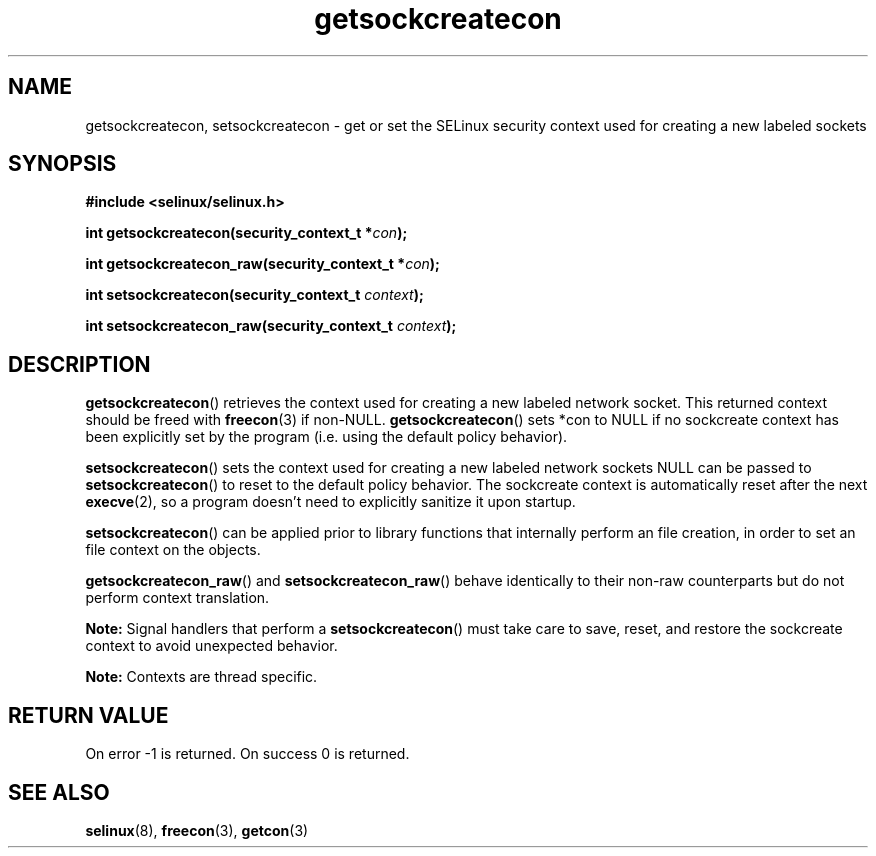 .TH "getsockcreatecon" "3" "24 September 2008" "dwalsh@redhat.com" "SELinux API documentation"
.SH "NAME"
getsockcreatecon, setsockcreatecon \- get or set the SELinux security context used for creating a new labeled sockets
.
.SH "SYNOPSIS"
.B #include <selinux/selinux.h>
.sp
.BI "int getsockcreatecon(security_context_t *" con );
.sp
.BI "int getsockcreatecon_raw(security_context_t *" con );
.sp
.BI "int setsockcreatecon(security_context_t "context );
.sp
.BI "int setsockcreatecon_raw(security_context_t "context );
.
.SH "DESCRIPTION"
.BR getsockcreatecon ()
retrieves the context used for creating a new labeled network socket.
This returned context should be freed with
.BR freecon (3)
if non-NULL.
.BR getsockcreatecon ()
sets *con to NULL if no sockcreate context has been explicitly
set by the program (i.e. using the default policy behavior).

.BR setsockcreatecon ()
sets the context used for creating a new labeled network sockets
NULL can be passed to
.BR setsockcreatecon ()
to reset to the default policy behavior.
The sockcreate context is automatically reset after the next
.BR execve (2),
so a program doesn't need to explicitly sanitize it upon startup.

.BR setsockcreatecon ()
can be applied prior to library
functions that internally perform an file creation,
in order to set an file context on the objects.

.BR getsockcreatecon_raw ()
and
.BR setsockcreatecon_raw ()
behave identically to their non-raw counterparts but do not perform context
translation.

.B Note:
Signal handlers that perform a
.BR setsockcreatecon ()
must take care to
save, reset, and restore the sockcreate context to avoid unexpected behavior.
.

.br
.B Note:
Contexts are thread specific.

.SH "RETURN VALUE"
On error \-1 is returned.
On success 0 is returned.
.
.SH "SEE ALSO"
.BR selinux "(8), " freecon "(3), " getcon "(3)
